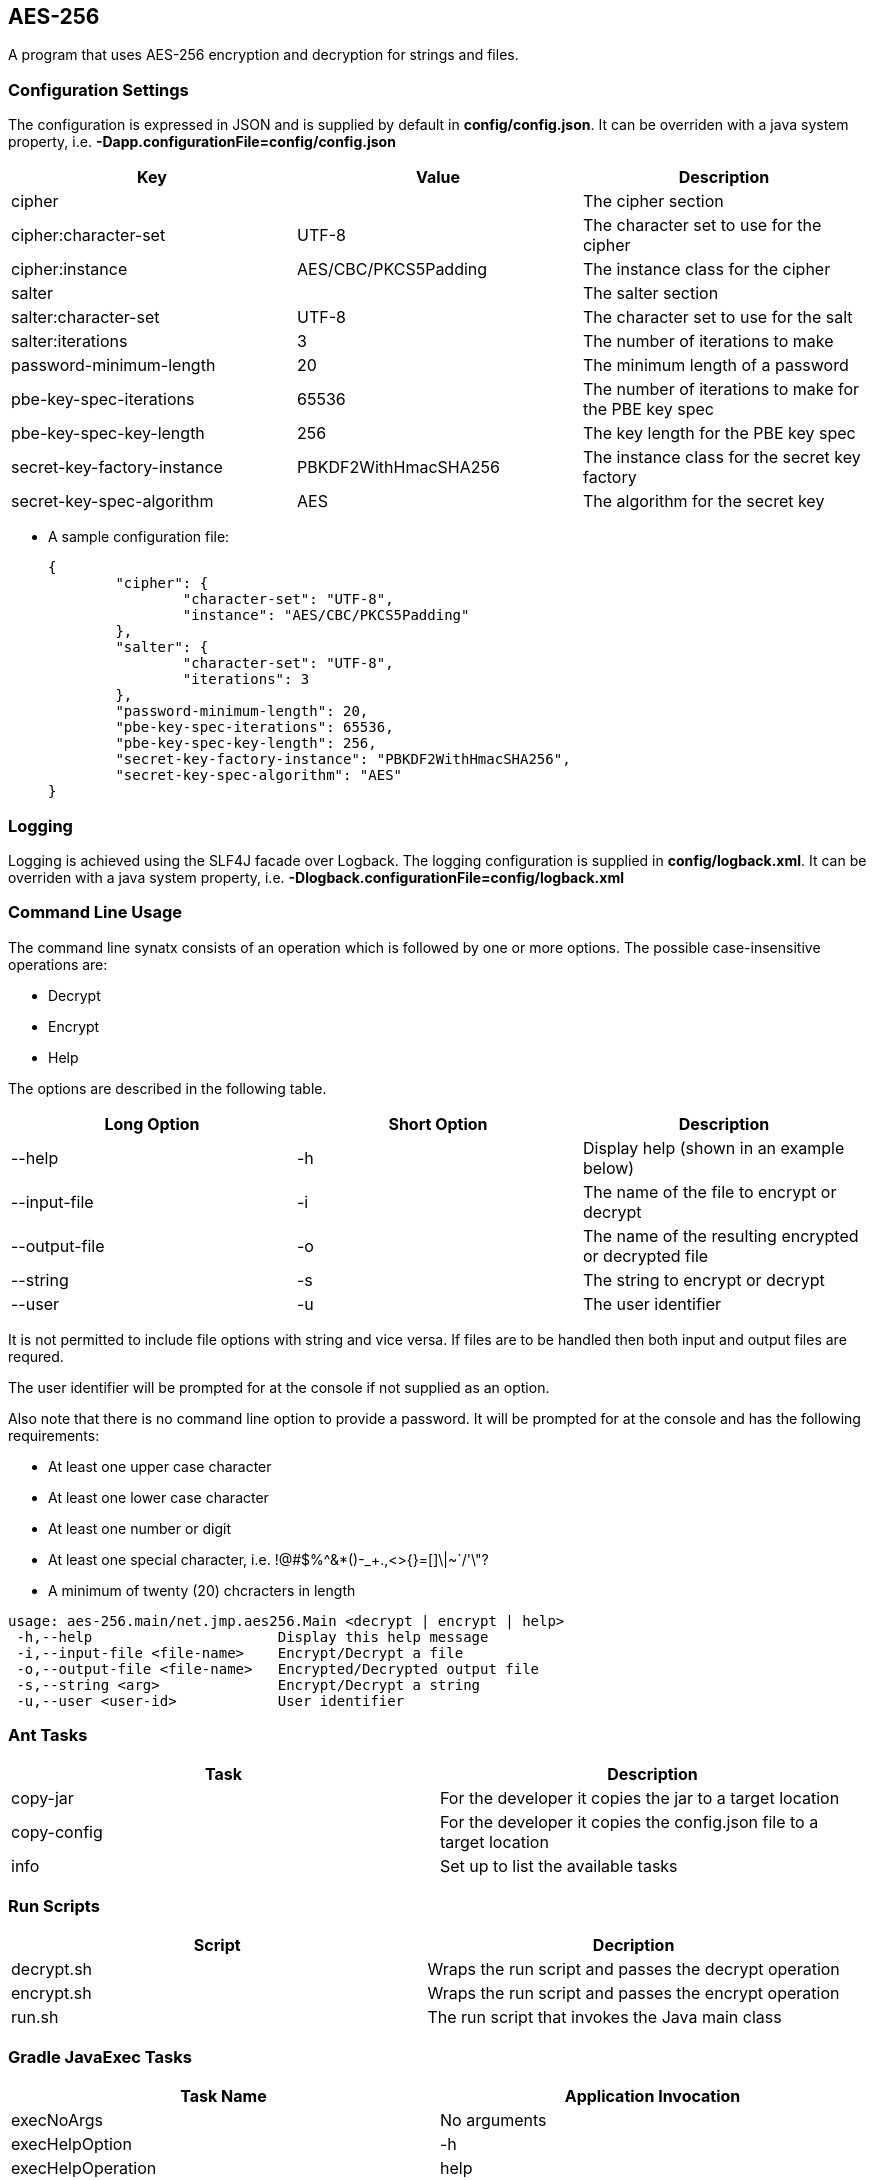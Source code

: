 AES-256
-------

A program that uses AES-256 encryption and decryption for strings and files.

Configuration Settings
~~~~~~~~~~~~~~~~~~~~~~

The configuration is expressed in JSON and is supplied by default in *config/config.json*. It can be overriden with a java system property, i.e. *-Dapp.configurationFile=config/config.json*

[options="header"]
|=======================
|Key                        |Value               |Description
|cipher                     |                    |The cipher section
|cipher:character-set       |UTF-8               |The character set to use for the cipher
|cipher:instance            |AES/CBC/PKCS5Padding|The instance class for the cipher
|salter                     |                    |The salter section
|salter:character-set       |UTF-8               |The character set to use for the salt
|salter:iterations          |3                   |The number of iterations to make
|password-minimum-length    |20                  |The minimum length of a password
|pbe-key-spec-iterations    |65536               |The number of iterations to make for the PBE key spec
|pbe-key-spec-key-length    |256                 |The key length for the PBE key spec
|secret-key-factory-instance|PBKDF2WithHmacSHA256|The instance class for the secret key factory
|secret-key-spec-algorithm  |AES                 |The algorithm for the secret key
|=======================

* A sample configuration file:
+
[source,json]
-----------------
{
	"cipher": {
		"character-set": "UTF-8",
		"instance": "AES/CBC/PKCS5Padding"
	},
	"salter": {
		"character-set": "UTF-8",
		"iterations": 3
	},
	"password-minimum-length": 20,
	"pbe-key-spec-iterations": 65536,
	"pbe-key-spec-key-length": 256,
	"secret-key-factory-instance": "PBKDF2WithHmacSHA256",
	"secret-key-spec-algorithm": "AES"
}
-----------------

Logging
~~~~~~~

Logging is achieved using the SLF4J facade over Logback. The logging configuration is supplied in *config/logback.xml*. It can be overriden with a java system property, i.e. *-Dlogback.configurationFile=config/logback.xml*

Command Line Usage
~~~~~~~~~~~~~~~~~~

The command line synatx consists of an operation which is followed by one or more options. The possible case-insensitive operations are:

* Decrypt
* Encrypt
* Help

The options are described in the following table.

[options="header"]
|=======================
|Long Option  |Short Option|Description
|--help       |-h          |Display help (shown in an example below)
|--input-file |-i          |The name of the file to encrypt or decrypt
|--output-file|-o          |The name of the resulting encrypted or decrypted file
|--string     |-s          |The string to encrypt or decrypt
|--user       |-u          |The user identifier
|=======================

It is not permitted to include file options with string and vice versa. If files are to be handled then both input and output files are requred.

The user identifier will be prompted for at the console if not supplied as an option.

Also note that there is no command line option to provide a password. It will be prompted for at the console and has the
following requirements:

* At least one upper case character
* At least one lower case character
* At least one number or digit
* At least one special character, i.e. !@#$%^&*()-_+.,<>{}=[]\|~`/'\"?
* A minimum of twenty (20) chcracters in length

[source,text]
-----------------
usage: aes-256.main/net.jmp.aes256.Main <decrypt | encrypt | help>
 -h,--help                      Display this help message
 -i,--input-file <file-name>    Encrypt/Decrypt a file
 -o,--output-file <file-name>   Encrypted/Decrypted output file
 -s,--string <arg>              Encrypt/Decrypt a string
 -u,--user <user-id>            User identifier

-----------------

Ant Tasks
~~~~~~~~~

[options="header"]
|=======================
|Task       |Description
|copy-jar   |For the developer it copies the jar to a target location
|copy-config|For the developer it copies the config.json file to a target location
|info       |Set up to list the available tasks
|=======================

Run Scripts
~~~~~~~~~~~

[options="header"]
|=======================
|Script|Decription
|decrypt.sh|Wraps the run script and passes the decrypt operation
|encrypt.sh|Wraps the run script and passes the encrypt operation
|run.sh    |The run script that invokes the Java main class
|=======================

Gradle JavaExec Tasks
~~~~~~~~~~~~~~~~~~~~~

[options="header"]
|=======================
|Task Name              |Application Invocation
|execNoArgs             |No arguments
|execHelpOption         |-h
|execHelpOperation      |help
|execDecryptStringNoUser|decrypt --string 7owHsJ9ihXMytkHB6WcnU1RH03r+ymuolCU2
|execDecryptStringUser  |decrypt --string 7owHsJ9ihXMytkHB6WcnU1RH03r+ymuolCU2 --user jonathanp62...
|execDecryptFileNoUser  |decrypt --input-file /usr/local/file.bin --output-file /usr/local/file.plain
|execDecryptFileUser    |decrypt --input-file /usr/local/file.bin --output-file /usr/local/file.plain --user jonathanp62...
|execEncryptStringNoUser|encrypt --string The quick brown fox...
|execEncryptStringUser  |encrypt --string The quick brown fox... --user jonathanp62...
|execEncryptFileNoUser  |encrypt --input-file /usr/local/file.plain --output-file /usr/local/file.bin
|execEncryptFileUser    |encrypt --input-file /usr/local/file.plain --output-file /usr/local/file.bin --user jonathanp62...
|execUnknown            |unknown
|execUnknownOnlyUser    |unknown --user jonathanp62...
|=======================

Current version: 0.5.0.
~~~~~~~~~~~~~~~~~~~~~~~
